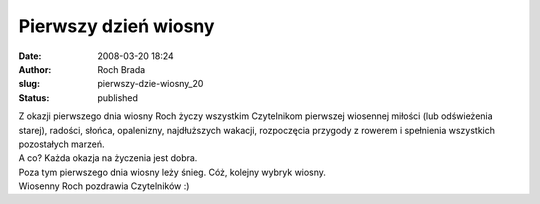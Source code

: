 Pierwszy dzień wiosny
#####################
:date: 2008-03-20 18:24
:author: Roch Brada
:slug: pierwszy-dzie-wiosny_20
:status: published

| Z okazji pierwszego dnia wiosny Roch życzy wszystkim Czytelnikom pierwszej wiosennej miłości (lub odświeżenia starej), radości, słońca, opalenizny, najdłuższych wakacji, rozpoczęcia przygody z rowerem i spełnienia wszystkich pozostałych marzeń.
| A co? Każda okazja na życzenia jest dobra.
| Poza tym pierwszego dnia wiosny leży śnieg. Cóż, kolejny wybryk wiosny.
| Wiosenny Roch pozdrawia Czytelników :)
